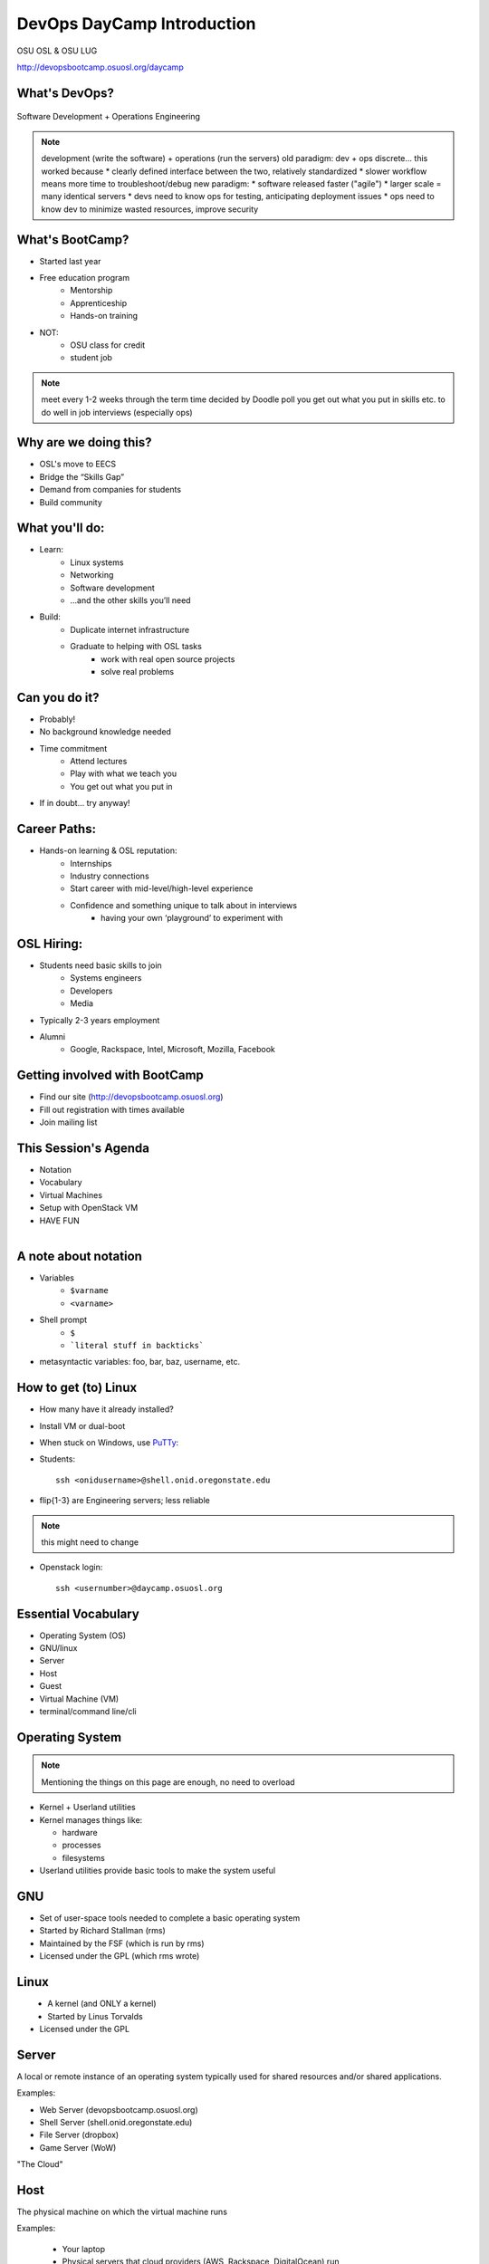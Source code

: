 .. _daycamp_01:

DevOps DayCamp Introduction
===========================

OSU OSL & OSU LUG

http://devopsbootcamp.osuosl.org/daycamp

What's DevOps?
--------------

.. figure:: /static/devops.jpg

Software Development + Operations Engineering

.. note::

    development (write the software) + operations (run the servers)
    old paradigm: dev + ops discrete... this worked because
    * clearly defined interface between the two, relatively standardized
    * slower workflow means more time to troubleshoot/debug
    new paradigm:
    * software released faster ("agile")
    * larger scale = many identical servers
    * devs need to know ops for testing, anticipating deployment issues
    * ops need to know dev to minimize wasted resources, improve security

What's BootCamp?
----------------

* Started last year
* Free education program
    * Mentorship
    * Apprenticeship
    * Hands-on training
* NOT:
    * OSU class for credit
    * student job

.. note::

    meet every 1-2 weeks through the term
    time decided by Doodle poll
    you get out what you put in
    skills etc. to do well in job interviews (especially ops)

Why are we doing this?
----------------------

* OSL's move to EECS
* Bridge the “Skills Gap”
* Demand from companies for students
* Build community

What you'll do:
---------------

* Learn:
    * Linux systems
    * Networking
    * Software development
    * ...and the other skills you’ll need
* Build:
    * Duplicate internet infrastructure
    * Graduate to helping with OSL tasks
        * work with real open source projects
        * solve real problems

Can you do it?
--------------

* Probably!
* No background knowledge needed
* Time commitment
    * Attend lectures
    * Play with what we teach you
    * You get out what you put in
* If in doubt... try anyway!

Career Paths:
-------------

* Hands-on learning & OSL reputation:
    * Internships
    * Industry connections
    * Start career with mid-level/high-level experience
    * Confidence and something unique to talk about in interviews
        * having your own ‘playground’ to experiment with

OSL Hiring:
-----------

* Students need basic skills to join
    * Systems engineers
    * Developers
    * Media
* Typically 2-3 years employment
* Alumni
    * Google, Rackspace, Intel, Microsoft, Mozilla, Facebook

Getting involved with BootCamp
------------------------------

* Find our site (http://devopsbootcamp.osuosl.org)
* Fill out registration with times available
* Join mailing list

This Session's Agenda
---------------------

* Notation
* Vocabulary
* Virtual Machines
* Setup with OpenStack VM
* HAVE FUN

.. figure:: /static/Tux.png
    :align: right

A note about notation
---------------------

.. figure:: /static/stickynote.png
    :align: right
    :scale: 20%

* Variables
    * ``$varname``
    * ``<varname>``
* Shell prompt
    * ``$``
    * ```literal stuff in backticks```
* metasyntactic variables: foo, bar, baz, username, etc.

How to get (to) Linux
---------------------

.. figure:: /static/dualboot.png
    :align: right
    :scale: 40%

* How many have it already installed?
* Install VM or dual-boot
* When stuck on Windows, use `PuTTy`_:
* Students::

    ssh <onidusername>@shell.onid.oregonstate.edu


.. figure:: /static/osm_server.jpg
    :align: right
    :scale: 50%

* flip{1-3} are Engineering servers; less reliable

.. note:: this might need to change

* Openstack login::

    ssh <usernumber>@daycamp.osuosl.org

.. _PuTTy: http://www.chiark.greenend.org.uk/~sgtatham/putty/

Essential Vocabulary
--------------------

* Operating System (OS)
* GNU/linux
* Server
* Host
* Guest
* Virtual Machine (VM)
* terminal/command line/cli

Operating System
----------------

.. note:: Mentioning the things on this page are enough, no need to overload

* Kernel + Userland utilities
* Kernel manages things like:

  * hardware
  * processes
  * filesystems

* Userland utilities provide basic tools to make the system useful

GNU
---

.. figure:: /static/gnu.jpg
    :align: right

* Set of user-space tools needed to complete a basic operating system
* Started by Richard Stallman (rms)
* Maintained by the FSF (which is run by rms)
* Licensed under the GPL (which rms wrote)

Linux
-----

.. figure:: /static/Tux.png
    :align: left

* A kernel (and ONLY a kernel)
* Started by Linus Torvalds
* Licensed under the GPL

Server
------

A local or remote instance of an operating system typically used for shared
resources and/or shared applications.

Examples:

* Web Server (devopsbootcamp.osuosl.org)
* Shell Server (shell.onid.oregonstate.edu)
* File Server (dropbox)
* Game Server (WoW)

"The Cloud"

Host
----

The physical machine on which the virtual machine runs

Examples:

  * Your laptop
  * Physical servers that cloud providers (AWS, Rackspace, DigitalOcean) run

Guest
-----

The virtual machine.

Examples:

  * The virtual machine you are about to start up
  * A cloud instance

Virtual Machine
---------------

* The host creates some virtual hardware, and 'runs' the virtual hardware
* virtual hardware runs an operating system, which interacts with the virtual
  hardware
* Different virtual machines can be more or less virtualized than others

Trying Linux in the Cloud
-------------------------

Need:

* SSH Client (PUTTY or OSX Terminal)
* Server (daycamp.osuosl.org)
* Login Credentials (usernumber + password)

For future reference you can use Local Virtual Machines to do the same thing.

The Terminal
------------

.. figure:: /static/crashcart.jpg
    :align: right
    :scale: 75%

* Used to mean the keyboard+monitor
    * Now that's a crash cart
* Terminal emulator
* Shell: Use bash; others include csh, zsh, tsch
    * ``~/.bashrc``

.. figure:: /static/televideo_terminal.jpg
    :align: right
    :scale: 40%

.. figure:: /static/teletype_terminal.jpg
    :align: left

Activities
----------

* Get setup with an OpenStack VM
* ``man man``
